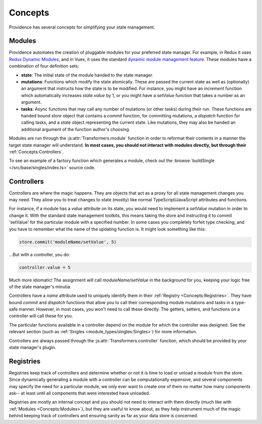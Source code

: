 Concepts
========

Providence has several concepts for simplifying your state management.

Modules
-------

Providence automates the creation of pluggable modules for your preferred state manager. For example, in Redux it uses `Redux Dynamic Modules`_, and in Vuex, it uses the standard `dynamic module management feature <https://vuex.vuejs.org/guide/modules.html#dynamic-module-registration>`_. These modules have a combination of four definition sets:

* **state**: The initial state of the module handed to the state manager.
* **mutations**: Functions which modify the state atomically. These are passed the current state as well as (optionally) an argument that instructs how the state is to be modified. For instance, you might have an `increment` function which automatically increases `state.value` by 1, or you might have a `setValue` function that takes a number as an argument.
* **tasks**: Async functions that may call any number of mutations (or other tasks) during their run. These functions are handed bound `store` object that contains a `commit` function, for committing mutations, a `dispatch` function for calling tasks, and a `state` object representing the current state. Like mutations, they may also be handed an additional argument of the function author's choosing.

Modules are run through the :js:attr:`Transformers.module` function in order to reformat their contents in a manner the target state manager will understand. **In most cases, you should not interact with modules directly, but through their** :ref:`Concepts:Controllers`.

To see an example of a factory function which generates a module, check out the :browse:`buildSingle </src/base/singles/index.ts>` source code.

Controllers
-----------

Controllers are where the magic happens. They are objects that act as a proxy for all state management changes you may need. They allow you to treat changes to state (mostly) like normal TypeScript/JavaScript attributes and functions.

For instance, if a module has a `value` attribute on its state, you would need to implement a `setValue` mutation in order to change it. With the standard state management toolkits, this means taking the store and instructing it to commit 'setValue' for the particular module with a specified number. In some cases you completely forfeit type checking, and you have to remember what the name of the updating function is. It might look something like this:

.. code-block:: typescript

    store.commit('moduleName/setValue', 5)

...But with a controller, you do:

.. code-block:: typescript

    controller.value = 5

Much more idiomatic! The assignment will call `moduleName/setValue` in the background for you, keeping your logic free of the state manager's minutia.

Controllers have a `name` attribute used to uniquely identify them in their :ref:`Registry <Concepts:Registries>`. They have bound `commit` and `dispatch` functions that allow you to call their corresponding module mutations and tasks in a type-safe manner. However, in most cases, you won't need to call these directly. The getters, setters, and functions on a controller will call these for you.

The particular functions available in a controller depend on the module for which the controller was designed. See the relevant section (such as :ref:`Singles <module_types/singles:Singles>`) for more information.

Controllers are always passed through the :js:attr:`Transformers.controller` function, which should be provided by your state manager's plugin.

.. _Redux Dynamic Modules: https://redux-dynamic-modules.js.org/

Registries
----------

Registries keep track of controllers and determine whether or not it is time to load or unload a module from the store. Since dynamically generating a module with a controller can be computationally expensive, and several components may specify the need for a particular module, we only ever want to create one of them no matter how many components ask-- at least until all components that were interested have unloaded.

Registries are mostly an internal concept and you should not need to interact with them directly (much like with :ref:`Modules <Concepts:Modules>`), but they are useful to know about, as they help instrument much of the magic behind keeping track of controllers and ensuring sanity as far as your data store is concerned.